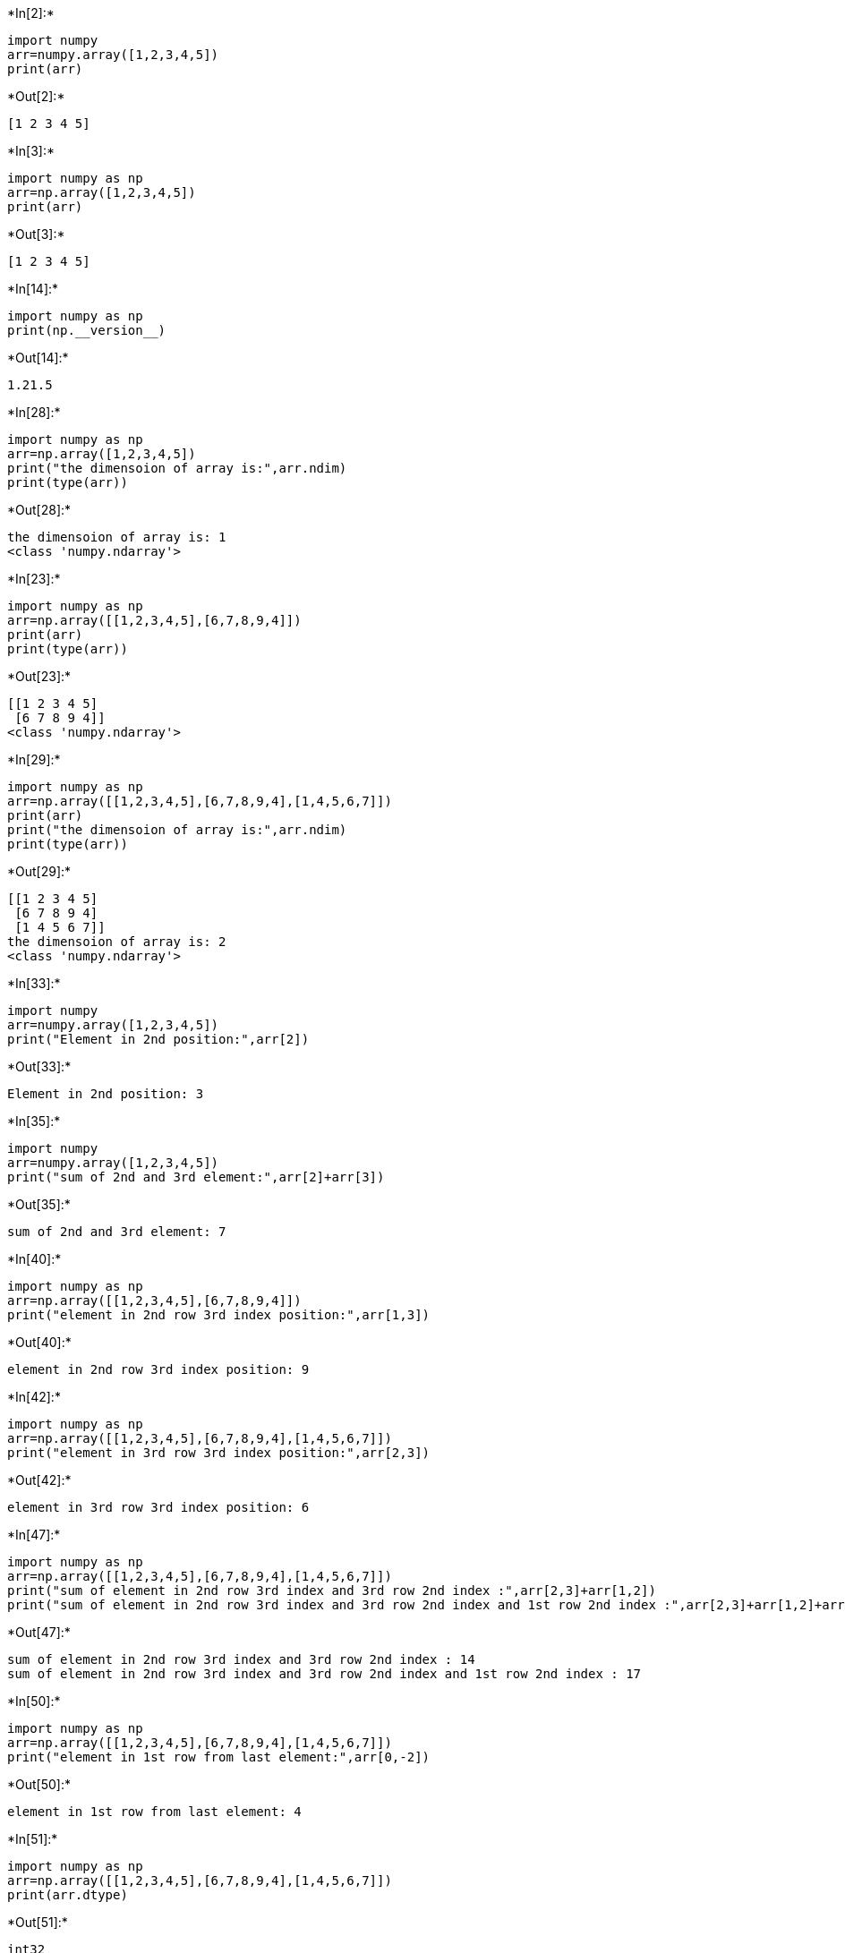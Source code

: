 +*In[2]:*+
[source, ipython3]
----
import numpy
arr=numpy.array([1,2,3,4,5])
print(arr)
----


+*Out[2]:*+
----
[1 2 3 4 5]
----


+*In[3]:*+
[source, ipython3]
----
import numpy as np
arr=np.array([1,2,3,4,5])
print(arr)
----


+*Out[3]:*+
----
[1 2 3 4 5]
----


+*In[14]:*+
[source, ipython3]
----
import numpy as np
print(np.__version__) 

----


+*Out[14]:*+
----
1.21.5
----


+*In[28]:*+
[source, ipython3]
----
import numpy as np
arr=np.array([1,2,3,4,5])
print("the dimensoion of array is:",arr.ndim)
print(type(arr))
----


+*Out[28]:*+
----
the dimensoion of array is: 1
<class 'numpy.ndarray'>
----


+*In[23]:*+
[source, ipython3]
----
import numpy as np
arr=np.array([[1,2,3,4,5],[6,7,8,9,4]])
print(arr)
print(type(arr))
----


+*Out[23]:*+
----
[[1 2 3 4 5]
 [6 7 8 9 4]]
<class 'numpy.ndarray'>
----


+*In[29]:*+
[source, ipython3]
----
import numpy as np
arr=np.array([[1,2,3,4,5],[6,7,8,9,4],[1,4,5,6,7]])
print(arr)
print("the dimensoion of array is:",arr.ndim)
print(type(arr))
----


+*Out[29]:*+
----
[[1 2 3 4 5]
 [6 7 8 9 4]
 [1 4 5 6 7]]
the dimensoion of array is: 2
<class 'numpy.ndarray'>
----


+*In[33]:*+
[source, ipython3]
----
import numpy
arr=numpy.array([1,2,3,4,5])
print("Element in 2nd position:",arr[2])
----


+*Out[33]:*+
----
Element in 2nd position: 3
----


+*In[35]:*+
[source, ipython3]
----
import numpy
arr=numpy.array([1,2,3,4,5])
print("sum of 2nd and 3rd element:",arr[2]+arr[3])
----


+*Out[35]:*+
----
sum of 2nd and 3rd element: 7
----


+*In[40]:*+
[source, ipython3]
----
import numpy as np
arr=np.array([[1,2,3,4,5],[6,7,8,9,4]])
print("element in 2nd row 3rd index position:",arr[1,3])

----


+*Out[40]:*+
----
element in 2nd row 3rd index position: 9
----


+*In[42]:*+
[source, ipython3]
----
import numpy as np
arr=np.array([[1,2,3,4,5],[6,7,8,9,4],[1,4,5,6,7]])
print("element in 3rd row 3rd index position:",arr[2,3])

----


+*Out[42]:*+
----
element in 3rd row 3rd index position: 6
----


+*In[47]:*+
[source, ipython3]
----
import numpy as np
arr=np.array([[1,2,3,4,5],[6,7,8,9,4],[1,4,5,6,7]])
print("sum of element in 2nd row 3rd index and 3rd row 2nd index :",arr[2,3]+arr[1,2])
print("sum of element in 2nd row 3rd index and 3rd row 2nd index and 1st row 2nd index :",arr[2,3]+arr[1,2]+arr[0,2])

----


+*Out[47]:*+
----
sum of element in 2nd row 3rd index and 3rd row 2nd index : 14
sum of element in 2nd row 3rd index and 3rd row 2nd index and 1st row 2nd index : 17
----


+*In[50]:*+
[source, ipython3]
----
import numpy as np
arr=np.array([[1,2,3,4,5],[6,7,8,9,4],[1,4,5,6,7]])
print("element in 1st row from last element:",arr[0,-2])
----


+*Out[50]:*+
----
element in 1st row from last element: 4
----


+*In[51]:*+
[source, ipython3]
----
import numpy as np
arr=np.array([[1,2,3,4,5],[6,7,8,9,4],[1,4,5,6,7]])
print(arr.dtype)
----


+*Out[51]:*+
----
int32
----


+*In[ ]:*+
[source, ipython3]
----

----
